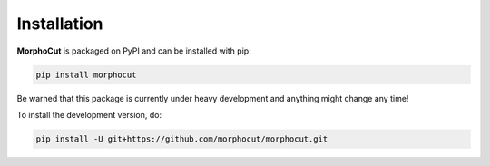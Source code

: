 Installation
============

**MorphoCut** is packaged on PyPI and can be installed with pip:

.. code-block:: sh

    pip install morphocut

Be warned that this package is currently under heavy development
and anything might change any time!

To install the development version, do:

.. code-block:: sh

    pip install -U git+https://github.com/morphocut/morphocut.git

